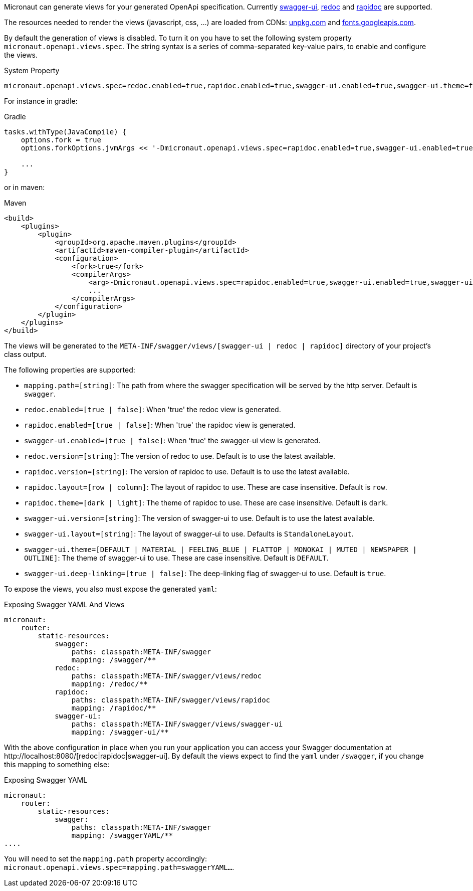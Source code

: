 Micronaut can generate views for your generated OpenApi specification. Currently https://github.com/swagger-api/swagger-ui[swagger-ui], https://github.com/Rebilly/ReDoc[redoc] and https://github.com/mrin9/RapiDoc[rapidoc] are supported.

The resources needed to render the views (javascript, css, ...) are loaded from CDNs: https://unpkg.com[unpkg.com] and https://fonts.googleapis.com/[fonts.googleapis.com].

By default the generation of views is disabled. To turn it on you have to set the following system property `micronaut.openapi.views.spec`.
The string syntax is a series of comma-separated key-value pairs, to enable and configure the views. 

.System Property
[source]
----
micronaut.openapi.views.spec=redoc.enabled=true,rapidoc.enabled=true,swagger-ui.enabled=true,swagger-ui.theme=flattop
----

For instance in gradle:

.Gradle
[source,groovy]
----
tasks.withType(JavaCompile) {
    options.fork = true
    options.forkOptions.jvmArgs << '-Dmicronaut.openapi.views.spec=rapidoc.enabled=true,swagger-ui.enabled=true,swagger-ui.theme=flattop'

    ...
}
----

or in maven:

.Maven
[source,xml]
----
<build>
    <plugins>
        <plugin>
            <groupId>org.apache.maven.plugins</groupId>
            <artifactId>maven-compiler-plugin</artifactId>
            <configuration>
                <fork>true</fork>
                <compilerArgs>
                    <arg>-Dmicronaut.openapi.views.spec=rapidoc.enabled=true,swagger-ui.enabled=true,swagger-ui.theme=flattop</arg>
                    ...
                </compilerArgs>
            </configuration>
        </plugin>
    </plugins>
</build>
----

The views will be generated to the `META-INF/swagger/views/[swagger-ui | redoc | rapidoc]` directory of your project’s class output.

The following properties are supported:

 * `mapping.path=[string]`: The path from where the swagger specification will be served by the http server. Default is `swagger`.
 * `redoc.enabled=[true | false]`: When 'true' the redoc view is generated.
 * `rapidoc.enabled=[true | false]`: When 'true' the rapidoc view is generated.
 * `swagger-ui.enabled=[true | false]`: When 'true' the swagger-ui view is generated.
 * `redoc.version=[string]`: The version of redoc to use. Default is to use the latest available.
 * `rapidoc.version=[string]`: The version of rapidoc to use. Default is to use the latest available.
 * `rapidoc.layout=[row | column]`: The layout of rapidoc to use. These are case insensitive. Default is `row`.
 * `rapidoc.theme=[dark | light]`: The theme of rapidoc to use. These are case insensitive. Default is `dark`.
 * `swagger-ui.version=[string]`: The version of swagger-ui to use. Default is to use the latest available.
 * `swagger-ui.layout=[string]`: The layout of swagger-ui to use. Defaults is `StandaloneLayout`.
 * `swagger-ui.theme=[DEFAULT | MATERIAL | FEELING_BLUE | FLATTOP | MONOKAI | MUTED | NEWSPAPER | OUTLINE]`: The theme of swagger-ui to use. These are case insensitive. Default is `DEFAULT`.
 * `swagger-ui.deep-linking=[true | false]`: The deep-linking flag of swagger-ui to use. Default is `true`.
 
To expose the views, you also must expose the generated `yaml`:

.Exposing Swagger YAML And Views
[source,yaml]
----
micronaut:
    router:
        static-resources:
            swagger:
                paths: classpath:META-INF/swagger
                mapping: /swagger/**
            redoc:
                paths: classpath:META-INF/swagger/views/redoc
                mapping: /redoc/**
            rapidoc:
                paths: classpath:META-INF/swagger/views/rapidoc
                mapping: /rapidoc/**
            swagger-ui:
                paths: classpath:META-INF/swagger/views/swagger-ui
                mapping: /swagger-ui/**
----

With the above configuration in place when you run your application you can access your Swagger documentation at +http://localhost:8080/[redoc|rapidoc|swagger-ui]+.
By default the views expect to find the `yaml` under `/swagger`, if you change this mapping to something else:

.Exposing Swagger YAML
[source,yaml]
----
micronaut:
    router:
        static-resources:
            swagger:
                paths: classpath:META-INF/swagger
                mapping: /swaggerYAML/**
....
----
You will need to set the `mapping.path` property accordingly: `micronaut.openapi.views.spec=mapping.path=swaggerYAML...`.
